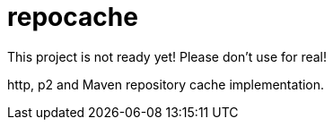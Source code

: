 = repocache

This project is not ready yet! Please don't use for real!

http, p2 and Maven repository cache implementation.
